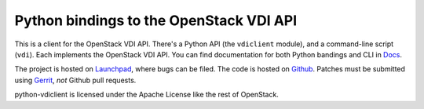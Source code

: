Python bindings to the OpenStack VDI API
===========================================

This is a client for the OpenStack VDI API. There's a Python API (the
``vdiclient`` module), and a command-line script (``vdi``). Each
implements the OpenStack VDI API. You can find documentation for both
Python bandings and CLI in `Docs`_.

The project is hosted on `Launchpad`_, where bugs can be filed. The code is
hosted on `Github`_. Patches must be submitted using `Gerrit`_, *not* Github
pull requests.

.. _Github: https://github.com/openstack/python-vdiclient
.. _Launchpad: https://launchpad.net/python-vdiclient
.. _Gerrit: http://wiki.openstack.org/GerritWorkflow
.. _Docs: http://docs.openstack.org/developer/python-vdiclient/

python-vdiclient is licensed under the Apache License like the rest of
OpenStack.
